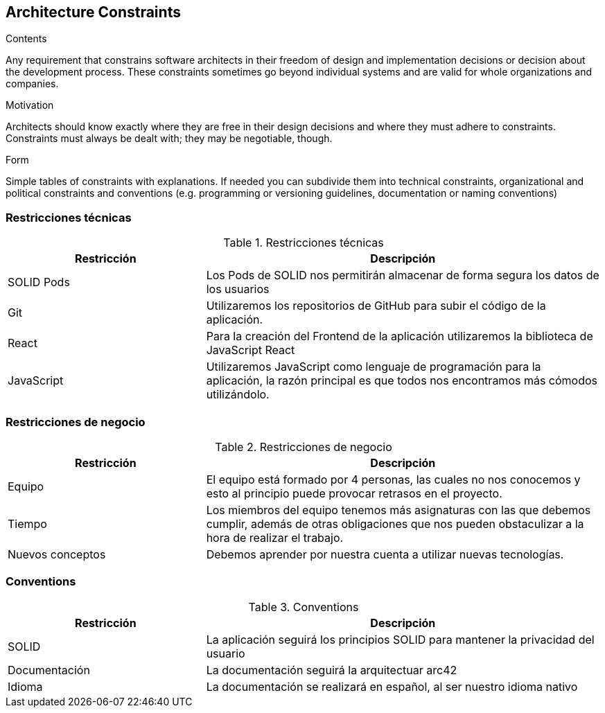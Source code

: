 [[section-architecture-constraints]]
== Architecture Constraints


[role="arc42help"]
****
.Contents
Any requirement that constrains software architects in their freedom of design and implementation decisions or decision about the development process. These constraints sometimes go beyond individual systems and are valid for whole organizations and companies.

.Motivation
Architects should know exactly where they are free in their design decisions and where they must adhere to constraints.
Constraints must always be dealt with; they may be negotiable, though.

.Form
Simple tables of constraints with explanations.
If needed you can subdivide them into
technical constraints, organizational and political constraints and
conventions (e.g. programming or versioning guidelines, documentation or naming conventions)
****

=== Restricciones técnicas

.Restricciones técnicas
[options="header",cols="1,2"]
|===
|Restricción|Descripción
|SOLID Pods| Los Pods de SOLID nos permitirán almacenar de forma segura los datos de los usuarios
|Git| Utilizaremos los repositorios de GitHub para subir el código de la aplicación.
|React| Para la creación del Frontend de la aplicación utilizaremos la biblioteca de JavaScript React
|JavaScript| Utilizaremos JavaScript como lenguaje de programación para la aplicación, la razón principal es que todos nos encontramos más cómodos utilizándolo. 
|===

=== Restricciones de negocio

.Restricciones de negocio
[options="header",cols="1,2"]
|===
|Restricción|Descripción
|Equipo| El equipo está formado por 4 personas, las cuales no nos conocemos y esto al principio puede provocar retrasos en el proyecto.
|Tiempo| Los miembros del equipo tenemos más asignaturas con las que debemos cumplir, además de otras obligaciones que nos pueden obstaculizar a la hora de realizar el trabajo.
|Nuevos conceptos| Debemos aprender por nuestra cuenta a utilizar nuevas tecnologías.
|===

=== Conventions

.Conventions
[options="header",cols="1,2"]
|===
|Restricción|Descripción
|SOLID| La aplicación seguirá los principios SOLID para mantener la privacidad del usuario
|Documentación| La documentación seguirá la arquitectuar arc42
|Idioma | La documentación se realizará en español, al ser nuestro idioma nativo
|===